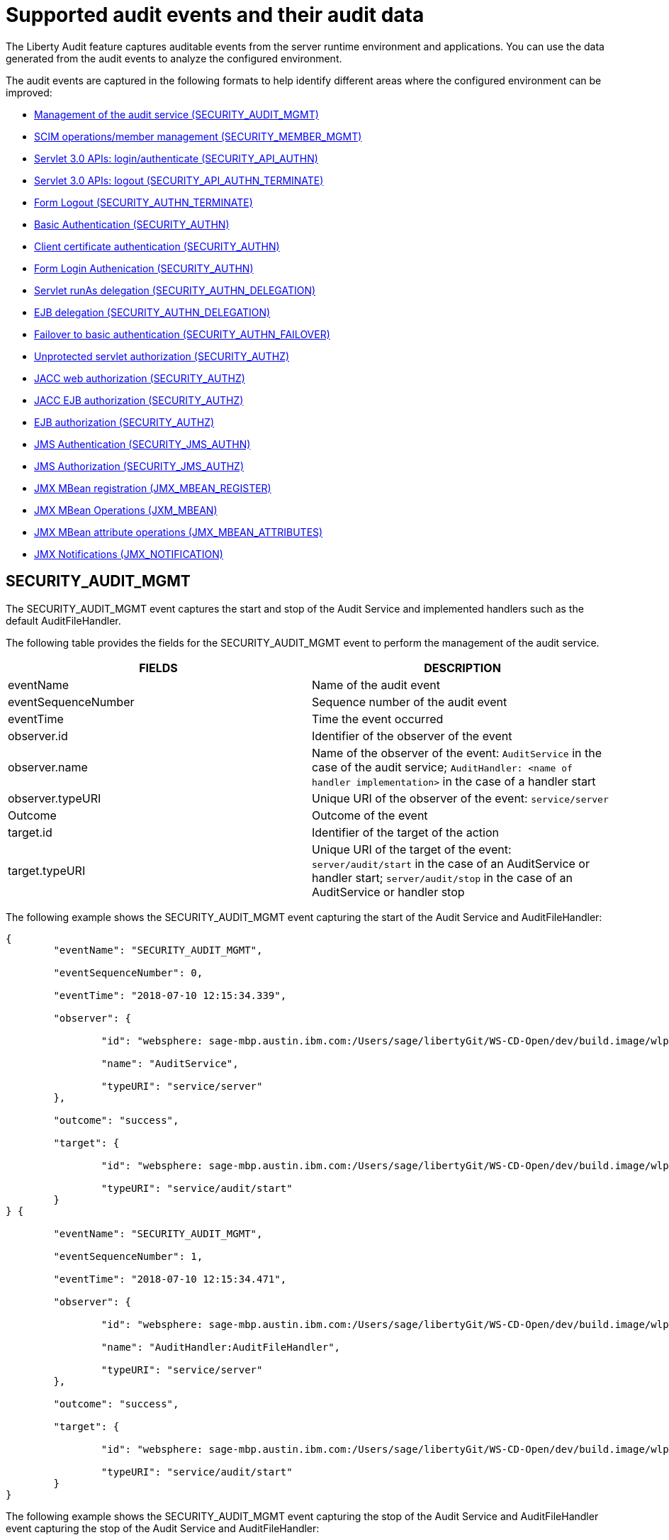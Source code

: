 // Copyright (c) 2018 IBM Corporation and others.
// Licensed under Creative Commons Attribution-NoDerivatives
// 4.0 International (CC BY-ND 4.0)
//   https://creativecommons.org/licenses/by-nd/4.0/
//
// Contributors:
//     IBM Corporation
//
:page-layout: general-reference
:page-type: general
:seo-title: Audit events and their audit data - OpenLiberty.io
:seo-description: The auditable events that can be captured from the Open Liberty server runtime environment and applications.
= Supported audit events and their audit data

The Liberty Audit feature captures auditable events from the server runtime environment and applications. You can use the data generated from the audit events to analyze the configured environment.

The audit events are captured in the following formats to help identify different areas where the configured environment can be improved:

* <<SECURITY_AUDIT_MGMT, Management of the audit service (SECURITY_AUDIT_MGMT)>>
* <<SECURITY_MEMBER_MGMT, SCIM operations/member management (SECURITY_MEMBER_MGMT)>>
* <<SECURITY_API_AUTHN, Servlet 3.0 APIs: login/authenticate (SECURITY_API_AUTHN)>>
* <<SECURITY_API_AUTHN_TERMINATE, Servlet 3.0 APIs: logout (SECURITY_API_AUTHN_TERMINATE)>>
* <<SECURITY_AUTHN_TERMINATE, Form Logout (SECURITY_AUTHN_TERMINATE)>>
* <<SECURITY_AUTHN, Basic Authentication (SECURITY_AUTHN)>>
* <<SECURITY_AUTHN, Client certificate authentication (SECURITY_AUTHN)>>
* <<SECURITY_AUTHN, Form Login Authenication (SECURITY_AUTHN)>>
* <<SECURITY_AUTHN_DELEGATION, Servlet runAs delegation (SECURITY_AUTHN_DELEGATION)>>
* <<SECURITY_AUTHN_DELEGATION, EJB delegation (SECURITY_AUTHN_DELEGATION)>>
* <<SECURITY_AUTHN_FAILOVER, Failover to basic authentication (SECURITY_AUTHN_FAILOVER)>>
* <<SECURITY_AUTHZ, Unprotected servlet authorization (SECURITY_AUTHZ)>>
* <<SECURITY_AUTHZ, JACC web authorization (SECURITY_AUTHZ)>>
* <<SECURITY_AUTHZ, JACC EJB authorization (SECURITY_AUTHZ)>>
* <<SECURITY_AUTHZ, EJB authorization (SECURITY_AUTHZ)>>
* <<SECURITY_JMS_AUTHN, JMS Authentication (SECURITY_JMS_AUTHN)>>
* <<SECURITY_JMS_AUTHZ, JMS Authorization (SECURITY_JMS_AUTHZ)>>
* <<JMX_MBEAN_REGISTER, JMX MBean registration (JMX_MBEAN_REGISTER)>>
* <<JMX_MBEAN, JMX MBean Operations (JXM_MBEAN)>>
* <<JMX_MBEAN_ATTRIBUTES, JMX MBean attribute operations (JMX_MBEAN_ATTRIBUTES)>>
* <<JMX_NOTIFICATION, JMX Notifications (JMX_NOTIFICATION)>>

== SECURITY_AUDIT_MGMT

The SECURITY_AUDIT_MGMT event captures the start and stop of the Audit Service and implemented handlers such as the default AuditFileHandler.


The following table provides the fields for the SECURITY_AUDIT_MGMT event to perform the management of the audit service.

[cols=",",options="header",]
|===
|FIELDS |DESCRIPTION
|eventName |Name of the audit event
|eventSequenceNumber |Sequence number of the audit event
|eventTime |Time the event occurred
|observer.id |Identifier of the observer of the event
|observer.name |Name of the observer of the event: `AuditService` in the case of the audit service; `AuditHandler: <name of handler implementation>` in the case of a handler start
|observer.typeURI |Unique URI of the observer of the event: `service/server`
|Outcome |Outcome of the event
|target.id |Identifier of the target of the action
|target.typeURI |Unique URI of the target of the event: `server/audit/start` in the case of an AuditService or handler start; `server/audit/stop` in the case of an AuditService or handler stop
|===


The following example shows the SECURITY_AUDIT_MGMT event capturing the start of the Audit Service and AuditFileHandler:

[source,json]
----
{
	"eventName": "SECURITY_AUDIT_MGMT",

	"eventSequenceNumber": 0,

	"eventTime": "2018-07-10 12:15:34.339",

	"observer": {

		"id": "websphere: sage-mbp.austin.ibm.com:/Users/sage/libertyGit/WS-CD-Open/dev/build.image/wlp/usr/:TestServer.audit",

		"name": "AuditService",

		"typeURI": "service/server"
	},

	"outcome": "success",

	"target": {

		"id": "websphere: sage-mbp.austin.ibm.com:/Users/sage/libertyGit/WS-CD-Open/dev/build.image/wlp/usr/:TestServer.audit",

		"typeURI": "service/audit/start"
	}
} {

	"eventName": "SECURITY_AUDIT_MGMT",

	"eventSequenceNumber": 1,

	"eventTime": "2018-07-10 12:15:34.471",

	"observer": {

		"id": "websphere: sage-mbp.austin.ibm.com:/Users/sage/libertyGit/WS-CD-Open/dev/build.image/wlp/usr/:TestServer.audit",

		"name": "AuditHandler:AuditFileHandler",

		"typeURI": "service/server"
	},

	"outcome": "success",

	"target": {

		"id": "websphere: sage-mbp.austin.ibm.com:/Users/sage/libertyGit/WS-CD-Open/dev/build.image/wlp/usr/:TestServer.audit",

		"typeURI": "service/audit/start"
	}
}
----

The following example shows the SECURITY_AUDIT_MGMT event capturing the stop of the Audit Service and AuditFileHandler event capturing the stop of the Audit Service and AuditFileHandler:

[source,json]
----
{
	"eventName": "SECURITY_AUDIT_MGMT",

	"eventSequenceNumber": 8,

	"eventTime": "2018-07-10 12:15:40.354",

	"observer": {

		"id": "websphere: sages-mbp.austin.ibm.com:/Users/sage/libertyGit/WS-CD-Open/dev/build.image/wlp/usr/:TestServer.audit",

		"name": "AuditHandler:AuditFileHandler",

		"typeURI": "service/server"
	},

	"outcome": "success",

	"target": {

		"id": "websphere: sages-mbp.austin.ibm.com:/Users/sage/libertyGit/WS-CD-Open/dev/build.image/wlp/usr/:TestServer.audit",

		"typeURI": "service/audit/stop"
	}
} {

	"eventName": "SECURITY_AUDIT_MGMT",

	"eventSequenceNumber": 9,

	"eventTime": "2018-07-10 12:15:40.360",

	"observer": {

		"id": "websphere: sages-mbp.austin.ibm.com:/Users/sage/libertyGit/WS-CD-Open/dev/build.image/wlp/usr/:TestServer.audit",

		"name": "AuditService",

		"typeURI": "service/server"
	},

	"outcome": "success",

	"target": {

		"id": "websphere: sages-mbp.austin.ibm.com:/Users/sage/libertyGit/WS-CD-Open/dev/build.image/wlp/usr/:TestServer.audit",

		"typeURI": "service/audit/stop"
	}
}
----








== SECURITY_MEMBER_MGMT

You can use the SECURITY_Member_MGMT event to perform SCIM operations or member management. The following table provides the fields for the SECURITY_Member_MGMT event and a description of each field.

[cols=",",options="header",]
|===
|FIELDS |DESCRIPTION
|eventName |Name of the audit event
|eventSequenceNumber |Sequence number of the audit event
|eventTime |Time the event occurred
|initiator.host.address |Host address of the initiator of the event
|initiator.host.agent |Name of monitoring agent associated with initiator
|observer.id |Identifier of the observer of the event
|observer.name |Name of the observer of the event: `SecurityService`
|observer.typeURI |Unique URI of the observer of the event: `service/server`
|outcome |Outcome of the event
|reason.reasonCode |A value indicating the underlying success or error code for the outcome. In general, a value of 200 means success.
|reason.reasonType |A value indicating the underlying mechanism, i.e., and HTTP or HTTPS associated with the request
|target.action |What action was being performed on the target
|target.appname |Name of the application to be accessed or run on the target
|target.credential.token |Token name of user performing action
|target.credential.type |Token type of user performing action
|target.entityType |Generic name of the member being acted upon: PersonAccount, Group
|target.host.address |Host and port of the target
|target.id |Identifier of the target of the action
|target.method |Method being invoked on the target, i.e.,GET, POST
|target.name |Name of the target. Note that the name will include “urbridge”, “scim” or “vmmservice”, depending on the flow of the request (for example, is it a call coming through scim).
|target.realm |Realm name associated with the target
|target.repositoryId |Repository identifier associated with the target
|target.session |Session identifier associated with the target
|target.uniqueName |Unique name of the member being acted upon
|target.typeURI |Unique URI of the target of the event: server/vmmservice/<action>
|===

The following example shows a SECURITY_MEMBER_MGMT user record creation action:

[source,json]
----
\
{

	"eventName": "SECURITY_MEMBER_MGMT",

	"eventSequenceNumber": 13,

	"eventTime": "2018-07-24 10:58:45.284 EDT",

	"initiator": \{

		"host": \{

			"address": "127.0.0.1",

			"agent": "Java/1.8.0"

		}

	},

	"observer": \{

		"id": "#websphere#: sapphire.austin.ibm.com:C:/liberty/libertyGit/WS-CD-Open/#dev#/build.image/#wlp#/#usr#/:scim.custom.repository.audit",

		"name": "SecurityService",

		"typeURI": "service/server"

	},

	"outcome": "success",

	"reason": \{

		"reasonCode": "200",

		"reasonType": "HTTPS"

	},

	"target": \{

		"action": "create",

		"#appname#": "RESTProxyServlet",

		"credential": \{

			"token": "adminUser",

			"type": "BASIC"

		},

		"entityType": "PersonAccount",

		"host": \{

			"address": "127.0.0.1:63571"

		},

		"id": "#websphere#: sapphire.austin.ibm.com:C:/liberty/libertyGit/WS-CD-Open/#dev#/build.image/#wlp#/#usr#/:scim.custom.repository.audit",

		"method": "POST",

		"name": "/#ibm#/#api#/#scim#/Users",

		"realm": "sampleCustomRepositoryRealm",

		"repositoryId": "sampleCustomRepository",

		"session": "myQz9fZu2ZUW0nEUWvEaiQC",

		"typeURI": "service/#vmmservice#/create",

		"uniqueName": "#cn#=#usertemp#,o=#ibm#,c=us"

	}

}
----

The following example shows a SECURITY_MEMBER_MGMT user lookup action:

[source,json]
----
\
{

	"eventName": "SECURITY_MEMBER_MGMT",

	"eventSequenceNumber": 14,

	"eventTime": "2018-07-24 10:58:45.343 EDT",

	"initiator": \{

		"host": \{

			"address": "127.0.0.1",

			"agent": "Java/1.8.0"

		}

	},

	"observer": \{

		"id": "#websphere#: sapphire.austin.ibm.com:C:/liberty/libertyGit/WS-CD-Open/#dev#/build.image/#wlp#/#usr#/:scim.custom.repository.audit",

		"name": "SecurityService",

		"typeURI": "service/server"

	},

	"outcome": "success",

	"reason": \{

		"reasonCode": "200",

		"reasonType": "HTTPS"

	},

	"target": \{

		"action": "get",

		"#appname#": "RESTProxyServlet",

		"credential": \{

			"token": "adminUser",

			"type": "BASIC"

		},

		"entityType": "PersonAccount",

		"host": \{

			"address": "127.0.0.1:63571"

		},

		"id": "#websphere#: sapphire.austin.ibm.com:C:/liberty/libertyGit/WS-CD-Open/#dev#/build.image/#wlp#/#usr#/:scim.custom.repository.audit",

		"method": "POST",

		"name": "/#ibm#/#api#/#scim#/Users",

		"realm": "sampleCustomRepositoryRealm",

		"repositoryId": "sampleCustomRepository",

		"session": "myQz9fZu2ZUW0nEUWvEaiQC",

		"typeURI": "service/#vmmservice#/get",

		"uniqueName": "#cn#=#usertemp#,o=#ibm#,c=us"

	}

}
----


== SECURITY_API_AUTHN

You can use the SECURITY_API_AUTHN event to perform login and authentication for servlet 3.0 APIs. The following table provides the fields for the SECURITY_API_AUTHN event and a description of each field.

[cols=",",options="header",]
|===
|FIELDS |DESCRIPTION
|eventName |Name of the audit event
|eventSequenceNumber |Sequence number of the audit event
|eventTime |Time the event occurred
|initiator.host.address |Host address of the initiator of the event
|initiator.host.agent |Name of monitoring agent associated with initiator
|observer.id |Identifier of the observer of the event
|observer.name |Name of the observer of the event: `SecurityService`
|observer.typeURI |Unique URI of the observer of the event: `service/server`
|outcome |Outcome of the event
|reason.reasonCode |A value indicating the underlying success or error code for the outcome. In general, a value of 200 means success
|reason.reasonType |A value indicating the underlying mechanism, i.e., HTTP or HTTPS, associated with the request
|target.appname |Name of the application to be accessed or run on the target
|target.credential.token |Token name of user performing action
|target.credential.type |Token type of user performing action. BASIC, FORM or CLIENTCERT
|target.host.address |Host and port of the target
|target.id |Identifier of the target of the action
|target.method |Method being invoked on the target, i.e.,GET, POST
|target.name |Context root
|target.params |Names and values of any parameters sent to the target with the action
|target.realm |Realm name associated with the target
|target.session |HTTP session ID
|target.typeURI |Unique URI of the target of the event: `service/application/web`
|===

The following example shows a SECURITY_API_AUTHN event that results in a redirect:

[source,json]
----
\
{

	"eventName": “SECURITY_API_AUTHN ",

	"eventSequenceNumber": 2,

	"eventTime": "2018-07-24 13:03:24.142 EDT",

	"initiator": \{

		"host": \{

			"address": "127.0.0.1",

			"agent": "Apache-HttpClient/4.1.2 (java 1.5)"

		}

	},

	"observer": \{

		"id": "#websphere#: sapphire.austin.ibm.com:C:/liberty/libertyGit/WS-CD-Open/#dev#/build.image/#wlp#/#usr#/:com.ibm.ws.webcontainer.security.fat.loginmethod.audit",

		"name": "SecurityService",

		"typeURI": "service/server"

	},

	"outcome": "failure",

	"reason": \{

		"reasonCode": "401",

		"reasonType": "HTTP"

	},

	"target": \{

		"#appname#": "ProgrammaticAPIServlet",

		"credential": \{

			"token": "user2",

			"type": "BASIC"

		},

		"host": \{

			"address": "127.0.0.1:8010"

		},

		"id": "#websphere#: sapphire.austin.ibm.com:C:/liberty/libertyGit/WS-CD-Open/#dev#/build.image/#wlp#/#usr#/:com.ibm.ws.webcontainer.security.fat.loginmethod.audit",

		"method": "GET",

		"name": "/#basicauth#/ProgrammaticAPIServlet",

		"#params#": "testMethod=login,logout,login&user=user2&password=*******",

		"realm": "BasicRealm",

		"session": "MDqMWXO--7cmdu4Oqkt8J3i",

		"typeURI": "service/application/web"

	}

}
----

== SECURITY_API_AUTHN_TERMINATE

You can use the SECURITY_API_AUTHN_TERMINATE event to log out for servlet 3.0 APIs. The following table provides the fields for the SECURITY_API_AUTHN_TERMINATE event and a description of each field.

[cols=",",options="header",]
|===
|FIELDS |DESCRIPTION
|eventName |Name of the audit event
|eventSequenceNumber |Sequence number of the audit event
|eventTime |Time the event occurred
|initiator.host.address |Host address of the initiator of the event
|initiator.host.agent |Name of monitoring agent associated with initiator
|observer.id |Identifier of the observer of the event
|observer.name |Name of the observer of the event: `SecurityService`
|observer.typeURI |Unique URI of the observer of the event: `service/server`
|outcome |Outcome of the event
|reason.reasonCode |A value indicating the underlying success or error code for the outcome. In general, a value of 200 means success
|reason.reasonType |A value indicating the underlying mechanism, i.e., HTTP or HTTPS, associated with the request
|target.appname |Name of the application to be accessed or run on the target
|target.credential.token |Token name of user performing action
|target.credential.type |Token type of user performing action. BASIC, FORM or CLIENTCERT
|target.host.address |Host and port of the target
|target.id |Identifier of the target of the action
|target.method |Method being invoked on the target, i.e.,GET, POST
|target.name |Context root
|target.params |Names and values of any parameters sent to the target with the action
|target.realm |Realm name associated with the target
|target.session |HTTP Session ID
|target.typeURI |Unique URI of the target of the event: `service/application/web`
|===

The following example shows a successful SECURITY_API_AUTHN_TERMINATE event:

[source,json]
----
\
{

	"eventName": “SECURITY_API_AUTHN_TERMINATE ",

	"eventSequenceNumber": 3,

	"eventTime": "2018-07-24 13:03:24.193 EDT",

	"initiator": \{

		"host": \{

			"address": "127.0.0.1",

			"agent": "Apache-HttpClient/4.1.2 (java 1.5)"

		}

	},

	"observer": \{

		"id": "#websphere#: sapphire.austin.ibm.com:C:/liberty/libertyGit/WS-CD-Open/#dev#/build.image/#wlp#/#usr#/:com.ibm.ws.webcontainer.security.fat.loginmethod.audit",

		"name": "SecurityService",

		"typeURI": "service/server"

	},

	"outcome": "success",

	"reason": \{

		"reasonCode": "200",

		"reasonType": "HTTP"

	},

	"target": \{

		"#appname#": "ProgrammaticAPIServlet",

		"credential": \{

			"token": "user1",

			"type": "BASIC"

		},

		"host": \{

			"address": "127.0.0.1:8010"

		},

		"id": "#websphere#: sapphire.austin.ibm.com:C:/liberty/libertyGit/WS-CD-Open/#dev#/build.image/#wlp#/#usr#/:com.ibm.ws.webcontainer.security.fat.loginmethod.audit",

		"method": "GET",

		"name": "/#basicauth#/ProgrammaticAPIServlet",

		"#params#": "testMethod=login,logout,login&user=user2&password=*******",

		"realm": "BasicRealm",

		"session": "MDqMWXO--7cmdu4Oqkt8J3i",

		"typeURI": "service/application/web"

	}

}
----

== SECURITY_AUTHN

You can use the SECURITY_AUTHN event to perform basic authentication, form login authentication, client certificate authentication, and JASPI authentication. The following table provides the fields for the SECURITY_AUTHN event and a description of each field.

[cols=",",options="header",]
|===
|FIELDS |DESCRIPTION
|eventName |Name of the audit event
|eventSequenceNumber |Sequence number of the audit event
|eventTime |Time the event occurred
|initiator.host.address |Host address of the initiator of the event
|initiator.host.agent |Name of monitoring agent associated with initiator
|observer.id |Identifier of the observer of the event
|observer.name |Name of the observer of the event: `SecurityService`
|observer.typeURI |Unique URI of the observer of the event: `service/server`
|outcome |Outcome of the event
|reason.reasonCode |A value indicating the underlying success or error code for the outcome. In general, a value of 200 means success
|reason.reasonType |A value indicating the underlying mechanism, i.e., HTTP or HTTPS, associated with the request
|target.appname |Name of the application to be accessed or run on the target
|target.credential.token |Token name of user performing action
|target.credential.type |Token type of user performing action. BASIC, FORM or CLIENTCERT
|target.host.address |Host and port of the target
|target.id |Identifier of the target of the action
|target.method |Method being invoked on the target, i.e.,GET, POST
|target.name |Context root
|target.params |Names and values of any parameters sent to the target with the action
|target.realm |Realm name associated with the target
|target.session |HTTP session ID
|target.typeURI |Unique URI of the target of the event: `service/application/web`
|===

The following example shows a successful SECURITY_AUTHN event:

[source,json]
----
\
{

	"eventName": "SECURITY_AUTHN",

	"eventSequenceNumber": 6,

	"eventTime": "2018-07-24 13:03:28.652 EDT",

	"initiator": \{

		"host": \{

			"address": "127.0.0.1",

			"agent": "Apache-HttpClient/4.1.2 (java 1.5)"

		}

	},

	"observer": \{

		"id": "#websphere#: sapphire.austin.ibm.com:C:/liberty/libertyGit/WS-CD-Open/#dev#/build.image/#wlp#/#usr#/:com.ibm.ws.webcontainer.security.fat.loginmethod.audit",

		"name": "SecurityService",

		"typeURI": "service/server"

	},

	"outcome": "success",

	"reason": \{

		"reasonCode": "200",

		"reasonType": "HTTP"

	},

	"target": \{

		"#appname#": "ProgrammaticAPIServlet",

		"credential": \{

			"token": "user1",

			"type": "BASIC"

		},

		"host": \{

			"address": "127.0.0.1:8010"

		},

		"id": "#websphere#: sapphire.austin.ibm.com:C:/liberty/libertyGit/WS-CD-Open/#dev#/build.image/#wlp#/#usr#/:com.ibm.ws.webcontainer.security.fat.loginmethod.audit",

		"method": "GET",

		"name": "/#basicauth#/ProgrammaticAPIServlet",

		"#params#": "testMethod=login,logout,login&user=invalidUser&password=*********",

		"realm": "BasicRealm",

		"session": "vvmysQmVNHt4OfCRNIflZBt",

		"typeURI": "service/application/web"

	}

}
----


== SECURITY_AUTHN_DELEGATION

You can use the SECURITY_AUTHN_DELEGATION event to perform Servlet runAs delegation and EJB delegation. The following table provides the fields for the SECURITY_AUTHN_DELEGATION event and a description of each field.

[cols=",",options="header",]
|===
|FIELDS |DESCRIPTION
|eventName |Name of the audit event
|eventSequenceNumber |Sequence number of the audit event
|eventTime |Time the event occurred
|initiator.host.address |Host address of the initiator of the event
|initiator.host.agent |Name of monitoring agent associated with initiator
|observer.id |Identifier of the observer of the event
|observer.name |Name of the observer of the event: `SecurityService`
|observer.typeURI |Unique URI of the observer of the event: `service/server`
|outcome |Outcome of the event
|reason.reasonCode |A value indicating the underlying success or error code for the outcome. In general, a value of 200 means success
|reason.reasonType |A value indicating the underlying mechanism, i.e., HTTP or HTTPS, associated with the request
|target.appname |Name of the application to be accessed or run on the target
|target.credential.token |Token name of user performing action
|target.credential.type |Token type of user performing action. BASIC, FORM or CLIENTCERT
|target.delegation.users |List of users in the delegation flow, starting with the initial user invoking the action
|target.host.address |Host and port of the target
|target.id |Identifier of the target of the action
|target.method |Method being invoked on the target, i.e.,GET, POST
|target.name |Context root
|target.params |Names and values of any parameters sent to the target with the action
|target.realm |Realm name associated with the target
|target.runas.role |RunAs role name used in the delegation
|target.session |HTTP session ID
|target.typeURI |Unique URI of the target of the event: `service/application/web`
|===

}

The following example shows a successful SECURITY_AUTHN_DELEGATION event:

[source,json]
----
\
{

	"eventName": “SECURITY_AUTHN_DELEGATION ",

	"eventSequenceNumber": 12,

	"eventTime": "2018-07-16 10:38:02.281",

	"initiator": \{

		"host": \{

			"address": "127.0.0.1",

			"agent": "Apache-HttpClient/4.1.2 (java 1.5)"

		}

	},

	"observer": \{

		"id": "#websphere#: sapphire.austin.ibm.com:C:/liberty/libertyGit/WS-CD-Open/#dev#/build.image/#wlp#/#usr#/:com.ibm.ws.ejbcontainer.security.fat.audit",

		"name": "SecurityService",

		"typeURI": "service/server"

	},

	"outcome": "success",

	"reason": \{

		"reasonCode": "200",

		"reasonType": "EJB"

	},

	"target": \{

		"#appname#": "SecurityEJBA01Bean",

		"credential": \{

			"token": "user2",

			"type": "BASIC"

		},

		"delegation": \{

			"users": "user:BasicRealm/user2; user:BasicRealm/user99"

		},

		"host": \{

			"address": "127.0.0.1:8010"

		},

		"id": "#websphere#: sapphire.austin.ibm.com:C:/liberty/libertyGit/WS-CD-Open/#dev#/build.image/#wlp#/#usr#/:com.ibm.ws.ejbcontainer.security.fat.audit",

		"method": "GET",

		"name": "/#securityejb#/SimpleServlet",

		"#params#": "testInstance=ejb01&testMethod=runAsSpecified",

		"realm": "BasicRealm",

		"#runas#": \{

			"role": "Employee"

		},

		"session": "b3g01JoFvsy7uKDNBqH7An-",

		"typeURI": "service/application/web"

	}

}
----

== SECURITY_AUTHN_FAILOVER

You can use the SECURITY_AUTHN_FAILOVER event to perform failover to basic authentication. The following table provides the fields for the SECURITY_AUTHN_FAILOVER event and a description of each field.

[cols=",",options="header",]
|===
|FIELDS |DESCRIPTION
|eventName |Name of the audit event
|eventSequenceNumber |Sequence number of the audit event
|eventTime |Time the event occurred
|initiator.host.address |Host address of the initiator of the event
|initiator.host.agent |Name of monitoring agent associated with initiator
|observer.id |Identifier of the observer of the event
|observer.name |Name of the observer of the event: `SecurityService`
|observer.typeURI |Unique URI of the observer of the event: `service/server`
|outcome |Outcome of the event
|reason.reasonCode |A value indicating the underlying success or error code for the outcome. In general, a value of 200 means success
|reason.reasonType |A value indicating the underlying mechanism, i.e., HTTP or HTTPS associated with the request
|target.appname |Name of the application to be accessed or run on the target
|target.authtype.failover |Name of failover authentication mechanism
|target.authtype.original |Name of original authentication mechanism
|target.credential.token |Token name of user performing action
|target.credential.type |Token type of user performing action. BASIC, FORM, or CLIENTCERT
|target.host.address |Host and port of the target
|target.id |Identifier of the target of the action
|target.method |Method being invoked on the target, i.e.,GET, POST
|target.name |Context root
|target.params |Names and values of any parameters sent to the target with the action
|target.realm |Realm name associated with the target
|target.session |HTTP session ID
|target.typeURI |Unique URI of the target of the event: `service/application/web`
|===

The following example shows a SECURITY_AUTHN_FAILOVER event:

[source,json]
----
\
{

	"eventName": "SECURITY_AUTHN_FAILOVER”,

	"eventSequenceNumber": 4,

	"eventTime": "2018-07-24 13:05:03.777 EDT",

	"initiator": \{

		"host": \{

			"address": "127.0.0.1",

			"agent": "Apache-HttpClient/4.1.2 (java 1.5)"

		}

	},

	"observer": \{

		"id": "#websphere#: sapphire.austin.ibm.com:C:/liberty/libertyGit/WS-CD-Open/#dev#/build.image/#wlp#/#usr#/:com.ibm.ws.webcontainer.security.fat.clientcertfailover.audit",

		"name": "SecurityService",

		"typeURI": "service/server"

	},

	"outcome": "success",

	"reason": \{

		"reasonCode": "200",

		"reasonType": "HTTPS"

	},

	"target": \{

		"#appname#": "ClientCertServlet",

		"#authtype#": \{

			"#failover#": "BASIC",

			"original": "CLIENT_CERT"

		},

		"credential": \{

			"token": "LDAPUser1",

			"type": "BASIC"

		},

		"host": \{

			"address": "127.0.0.1:8020"

		},

		"id": "#websphere#: sapphire.austin.ibm.com:C:/liberty/libertyGit/WS-CD-Open/#dev#/build.image/#wlp#/#usr#/:com.ibm.ws.webcontainer.security.fat.clientcertfailover.audit",

		"method": "GET",

		"name": "/#clientcert#/SimpleServlet",

		"realm": "SampleLdapIDSRealm",

		"session": "-7moVRZaL1mU2SVf0RHP28x",

		"typeURI": "service/application/web"

	}

}
----


== SECURITY_AUTHN_TERMINATE

You can use the SECURTIY_AUTHN_TERMINATE event to perform a form logout. The following table provides the fields for the SECURITY_AUTHN_TERMINATE event and a description of each field.

[cols=",",options="header",]
|===
|FIELDS |DESCRIPTION
|eventName |Name of the audit event
|eventSequenceNumber |Sequence number of the audit event
|eventTime |Time the event occurred
|initiator.host.address |Host address of the initiator of the event
|initiator.host.agent |Name of monitoring agent associated with initiator
|observer.id |Identifier of the observer of the event
|observer.name |Name of the observer of the event: `SecurityService`
|observer.typeURI |Unique URI of the observer of the event: `service/server`
|outcome |Outcome of the event
|reason.reasonCode |A value indicating the underlying success or error code for the outcome. In general, a value of 200 means success
|reason.reasonType |A value indicating the underlying mechanism, i.e., HTTP or HTTPS, associated with the request
|target.appname |Name of the application to be accessed or run on the target
|target.authtype.failover |Name of failover authentication mechanism
|target.authtype.original |Name of original authentication mechanism
|target.credential.token |Token name of user performing action
|target.credential.type |Token type of user performing action. BASIC, FORM or CLIENTCERT
|target.host.address |Host and port of the target
|target.id |Identifier of the target of the action
|target.method |Method being invoked on the target, i.e.,GET, POST
|target.name |Context root
|target.params |Names and values of any parameters sent to the target with the action
|target.realm |Realm name associated with the target
|target.session |HTTP session ID
|target.typeURI |Unique URI of the target of the event: `service/application/web`
|===

Example of SECURITY_AUTHN_TERMINATE

[source,json]
----
\
{

	"eventName": “SECURITY_AUTHN_TERMINATE ",

	"eventSequenceNumber": 4,

	"eventTime": "2018-07-24 13:02:50.813 EDT",

	"initiator": \{

		"host": \{

			"address": "127.0.0.1",

			"agent": "Apache-HttpClient/4.1.2 (java 1.5)"

		}

	},

	"observer": \{

		"id": "#websphere#: sapphire.austin.ibm.com:C:/liberty/libertyGit/WS-CD-Open/#dev#/build.image/#wlp#/#usr#/:com.ibm.ws.webcontainer.security.fat.formlogout.audit",

		"name": "SecurityService",

		"typeURI": "service/server"

	},

	"outcome": "success",

	"reason": \{

		"reasonCode": "200",

		"reasonType": "HTTP"

	},

	"target": \{

		"credential": \{

			"token": "user1",

			"type": "FORM"

		},

		"host": \{

			"address": "127.0.0.1:8010"

		},

		"id": "#websphere#: sapphire.austin.ibm.com:C:/liberty/libertyGit/WS-CD-Open/#dev#/build.image/#wlp#/#usr#/:com.ibm.ws.webcontainer.security.fat.formlogout.audit",

		"method": "POST",

		"name": "/#formlogin#/ibm_security_logout",

		"realm": "BasicRealm",

		"session": "oNbsJSCYJrg2SPqzlL-5YxG",

		"typeURI": "service/application/web"

	}

}
----

== SECURITY_AUTHZ

You can use the  SECURITY_AUTHZ event to perform Jacc web authorization, unprotected servlet authorization, Jacc EJB authorization, and EJB authorization. The following table provides the fields for the SECURITY_AUTHZ event and a description of each field.

[cols=",",options="header",]
|===
|FIELDS |DESCRIPTION
|eventName |Name of the audit event
|eventSequenceNumber |Sequence number of the audit event
|eventTime |Time the event occurred
|initiator.host.address |Host address of the initiator of the event
|initiator.host.agent |Name of monitoring agent associated with initiator
|observer.id |Identifier of the observer of the event
|observer.name |Name of the observer of the event: `SecurityService`
|observer.typeURI |Unique URI of the observer of the event: `service/server`
|outcome |Outcome of the event
|reason.reasonCode |A value indicating the underlying success or error code for the outcome. In general, a value of 200 means success
|reason.reasonType |A value indicating the underlying mechanism, i.e., HTTP and HTTPS, associated with the request
|target.appname |Name of the application to be accessed or run on the target
|target.credential.token |Token name of user performing action
|target.credential.type |Token type of user performing action. BASIC, FORM or CLIENTCERT
|target.ejb.beanname |EJB bean name (for EJB authorization)
|target.ejb.method.interface |EJB method interface (for EJB authorization)
|target.ejb.method.signature |EJB method signature (for EJB authorization)
|target.ejb.module.name |EJB module name (for EJB authorization)
|target.host.address |Host and port of the target
|target.id |Identifier of the target of the action
|target.method |Method being invoked on the target, i.e.,GET, POST
|target.name |Context root
|target.params |Names and values of any parameters sent to the target with the action
|target.realm |Realm name associated with the target
|target.role.names |Roles identified as being needed (if not permit all for EJBs)
|target.session |HTTP session ID
|target.typeURI |Unique URI of the target of the event: `service/application/web`
|===

The following example shows a successful WEB authorization event:

[source,json]
----
\
{

	"eventName": “SECURITY_AUTHZ ",

	"eventSequenceNumber": 4,

	"eventTime": "2018-07-16 10:37:56.259",

	"initiator": \{

		"host": \{

			"address": "127.0.0.1",

			"agent": "Apache-HttpClient/4.1.2 (java 1.5)"

		}

	},

	"observer": \{

		"id": "#websphere#: sapphire.austin.ibm.com:C:/liberty/libertyGit/WS-CD-Open/#dev#/build.image/#wlp#/#usr#/:com.ibm.ws.ejbcontainer.security.fat.audit",

		"name": "SecurityService",

		"typeURI": "service/server"

	},

	"outcome": "success",

	"reason": \{

		"reasonCode": "200",

		"reasonType": "HTTP"

	},

	"target": \{

		"#appname#": "SecurityEJBServlet",

		"credential": \{

			"token": "user2",

			"type": "BASIC"

		},

		"host": \{

			"address": "127.0.0.1:8010"

		},

		"id": "#websphere#: sapphire.austin.ibm.com:C:/liberty/libertyGit/WS-CD-Open/#dev#/build.image/#wlp#/#usr#/:com.ibm.ws.ejbcontainer.security.fat.audit",

		"method": "GET",

		"name": "/#securityejb#/SimpleServlet",

		"#params#": "testInstance=ejb01&testMethod=runAsSpecified",

		"realm": "BasicRealm",

		"role": \{

			"names": "[AllAuthenticated]"

		},

		"session": "NNLU_QCIGIOPHhKLWY1BxVJ",

		"typeURI": "service/application/web"

	}

}
----

The following example shows a successful EJB authorization:
[source,json]
----
\
{

	"eventName": “SECURITY_AUTHZ”,

	"eventSequenceNumber": 5,

	"eventTime": "2018-07-16 10:37:56.719",

	"initiator": \{

		"host": \{

			"address": "127.0.0.1",

			"agent": "Apache-HttpClient/4.1.2 (java 1.5)"

		}

	},

	"observer": \{

		"id": "#websphere#: sapphire.austin.ibm.com:C:/liberty/libertyGit/WS-CD-Open/#dev#/build.image/#wlp#/#usr#/:com.ibm.ws.ejbcontainer.security.fat.audit",

		"name": "SecurityService",

		"typeURI": "service/server"

	},

	"outcome": "success",

	"reason": \{

		"reasonCode": "200",

		"reasonType": "EJB Permit All"

	},

	"target": \{

		"#appname#": "#securityejb#",

		"credential": \{

			"token": "user2",

			"type": "BASIC"

		},

		"#ejb#": \{

			"#beanname#": "SecurityEJBA01Bean",

			"method": \{

				"interface": "Local",

				"signature": "runAsSpecified:"

			},

			"module": \{

				"name": "SecurityEJB.jar"

			}

		},

		"host": \{

			"address": "127.0.0.1:8010"

		},

		"id": "#websphere#: sapphire.austin.ibm.com:C:/liberty/libertyGit/WS-CD-Open/#dev#/build.image/#wlp#/#usr#/:com.ibm.ws.ejbcontainer.security.fat.audit",

		"method": "runAsSpecified",

		"name": "/#securityejb#/SimpleServlet",

		"#params#": "testInstance=ejb01&testMethod=runAsSpecified",

		"realm": "BasicRealm",

		"session": "NNLU_QCIGIOPHhKLWY1BxVJ",

		"typeURI": "service/application/web"

	}
----

== SECURITY_JMS_AUTHN

You can use the SECURITY_JMS_AUTHENTICATION event to perform JMS authentication. The following table provides the fields for the SECURITY_JMS_AUTHENTICATION event and a description of each field.

[cols=",",options="header",]
|===
|FIELDS |DESCRIPTION
|eventName |Name of the audit event
|eventSequenceNumber |Sequence number of the audit event
|eventTime |Time the event occurred
|initiator.host.address |Host address of the initiator of the event
|initiator.host.agent |Name of monitoring agent associated with initiator
|observer.id |Identifier of the observer of the event
|observer.name |Name of the observer of the event: `JMSMessagingImplementation`
|observer.typeURI |Unique URI of the observer of the event: `service/server`
|outcome |Outcome of the event
|reason.reasonCode |A value indicating the underlying success or error code for the outcome. In general, a value of 200 means success
|reason.reasonType |A value indicating the underlying mechanism, i.e., and HTTP(S), JMS, EJB, etc. associated with the request
|target.credential.token |Token name of user performing action
|target.credential.type |Token type of user performing action
|target.host.address |Host and port of the target
|target.id |Identifier of the target of the action
|target.messaging.busname |Name of messaging bus
|target.messaging.callType |Identifies if call is remote or local
|target.messaging.engine |Name of messaging engine
|target.messaing.loginType |Name of the login algorithm used, i.e., Userid+Password
|target.messaging.remote.chainName |If the operation is remote, the name of the remote chain name
|target.realm |Realm name associated with the target
|target.typeURI |Unique URI of the target of the event: `service/jms/messaging`
|===

The following example shows a successful SECURITY_JMS_AUTHN event:

[source,json]
----
\
{

	"eventName": “SECURITY_JMS_AUTHN ",

	"eventSequenceNumber": 10,

	"eventTime": "2018-07-19 14:33:51.135 EDT",

	"observer": \{

		"id": "#websphere#: sapphire.austin.ibm.com:C:/liberty/libertyGit/WS-CD-Open/#dev#/build.image/#wlp#/#usr#/:TestServer.audit",

		"name": "JMSMessagingImplementation",

		"typeURI": "service/server"

	},

	"outcome": "success",

	"reason": \{

		"reasonCode": "200",

		"reasonType": "JMS"

	},

	"target": \{

		"credential": \{

			"token": "validUser",

			"type": "BASIC"

		},

		"host": \{

			"address": "127.0.0.1:53166"

		},

		"id": "#websphere#: sapphire.austin.ibm.com:C:/liberty/libertyGit/WS-CD-Open/#dev#/build.image/#wlp#/#usr#/:TestServer.audit",

		"messaging": \{

			"#busname#": "defaultBus",

			"callType": "remote",

			"engine": "defaultME",

			"loginType": "#Userid#+Password",

			"remote": \{

				"chainName": "InboundBasicMessaging"

			}

		},

		"realm": "customRealm",

		"typeURI": "service/#jms#/messagingEngine"

	}

}
----

== SECURITY_JMS_AUTHZ

You can use the SECURITY_JMS_AUTHZ event to peform JMS authorization. The following table provides the fields for the SECURITY_JMS_AUTHZ event and a description of each field.

[cols=",",options="header",]
|===
|FIELDS |DESCRIPTION
|eventName |Name of the audit event
|eventSequenceNumber |Sequence number of the audit event
|eventTime |Time the event occurred
|initiator.host.address |Host address of the initiator of the event
|initiator.host.agent |Name of monitoring agent associated with initiator
|observer.id |Identifier of the observer of the event
|observer.name |Name of the observer of the event: `JMSMessagingImplementation`
|observer.typeURI |Unique URI of the observer of the event: `service/server`
|outcome |Outcome of the event
|reason.reasonCode |A value indicating the underlying success or error code for the outcome. In general, a value of 200 means success
|reason.reasonType |A value indicating the underlying mechanism, i.e., and HTTP(S), JMS, EJB, etc. associated with the request
|target.credential.token |Token name of user performing action
|target.credential.type |Token type of user performing action
|target.host.address |Host and port of the target
|target.id |Identifier of the target of the action
|target.messaging.busname |Name of messaging bus
|target.messaging.callType |Identifies if call is remote or local
|target.messaging.destination |Name of messaging destination
|target.messaging.engine |Name of messaging engine
|target.messaging.jmsActions |List of actions the credential is allowed
|target.messaging.jmsResource |Name of the JMS resource, i.e., QUEUE, TOPIC, TEMPORARY DESTINATION
|target.messaging.operationType |Name of the operation that is being requested
|target.messaging.remote.chainName |If the operation is remote, the name of the remote chain name
|target.realm |Realm name associated with the target
|target.typeURI |Unique URI of the target of the event: `service/jms/messaging`
|===

The following example shows a successful SECURITY_JMS_AUTHZ event:

[source,json]
----
\
{

	"eventName": “SECURITY_JMS_AUTHZ ",

	"eventSequenceNumber": 11,

	"eventTime": "2018-07-19 14:33:51.247 EDT",

	"observer": \{

		"id": "#websphere#: sapphire.austin.ibm.com:C:/liberty/libertyGit/WS-CD-Open/#dev#/build.image/#wlp#/#usr#/:TestServer.audit",

		"name": "JMSMessagingImplementation",

		"typeURI": "service/server"

	},

	"outcome": "success",

	"reason": \{

		"reasonCode": "200",

		"reasonType": "JMS"

	},

	"target": \{

		"credential": \{

			"token": "validUser",

			"type": "BASIC"

		},

		"host": \{

			"address": "127.0.0.1:53166"

		},

		"id": "#websphere#: sapphire.austin.ibm.com:C:/liberty/libertyGit/WS-CD-Open/#dev#/build.image/#wlp#/#usr#/:TestServer.audit",

		"messaging": \{

			"#busname#": "defaultBus",

			"callType": "remote",

			"destination": "BANK",

			"engine": "defaultME",

			"jmsActions": "[BROWSE, SEND, RECEIVE]",

			"jmsResource": "queue",

			"operationType": "SEND",

			"remote": \{

				"chainName": "InboundBasicMessaging"

			}

		},

		"realm": "customRealm",

		"typeURI": "service/#jms#/messagingResource"

	}

}
----

== JMX_MBEAN_REGISTER

You can use the JMX_MBEAN_REGISTER event to perform JMX MBean registration. The following table provides the fields for the JMX_MBEAN_REGISTER event and a description of each field.

[cols=",",options="header",]
|===
|FIELDS |DESCRIPTION
|eventName |Name of the audit event
|eventSequenceNumber |Sequence number of the audit event
|eventTime |Time the event occurred
|initiator.host.address |Host address of the initiator of the event
|initiator.host.agent |Name of monitoring agent associated with initiator
|observer.id |Identifier of the observer of the event
|observer.name |Name of the observer of the event: `JMXService`
|observer.typeURI |Unique URI of the observer of the event: `service/server`
|outcome |Outcome of the event
|reason.reasonCode |A value indicating the underlying success or error code for the outcome. In general, a value of 200 means success
|reason.reasonType |A value indicating the underlying mechanism, i.e., and HTTP(S), JMS, EJB, etc. associated with the request, or the state behind the outcome
|target.id |Identifier of the target of the action
|target.jmx.mbean.action |MBean action being performed: register, unregister
|target.jmx.mbean.name |Name of the MBean being acted upon
|target.realm |Realm name associated with the target
|target.typeURI |Unique URI of the target of the event: `server/mbean`
|===

The following example shows a successful JMX_MBEAN_REGISTRATION event:

[source,json]
----
\
{

	"eventName": “JMX_MBEAN_REGISTER ",

	"eventSequenceNumber": 12,

	"eventTime": "2018-07-25 14:42:40.772 EDT",

	"observer": \{

		"id": "#websphere#: sapphire.austin.ibm.com:C:/liberty/libertyGit/WS-CD-Open/#dev#/build.image/#wlp#/#usr#/:jmxConnectorAuditServer",

		"name": "JMXService",

		"typeURI": "service/server"

	},

	"outcome": "success",

	"reason": \{

		"reasonCode": "200",

		"reasonType": "Successful MBean registration"

	},

	"target": \{

		"id": "#websphere#: sapphire.austin.ibm.com:C:/liberty/libertyGit/WS-CD-Open/#dev#/build.image/#wlp#/#usr#/:jmxConnectorAuditServer",

		"#jmx#": \{

			"#mbean#": \{

				"action": "registerMBean",

				"name": "web:name=ClassLoaderMBean"

			}

		},

		"realm": "QuickStartSecurityRealm",

		"typeURI": "server/#mbean#"

	}

}
----

== JMX_MBEAN

You can use the JMX_MBEAN event to perform JMX_MBEAN operations. The following table provides the fields for the JMX_MBEAN event and a description of each field.

[cols=",",options="header",]
|===
|FIELDS |DESCRIPTION
|eventName |Name of the audit event
|eventSequenceNumber |Sequence number of the audit event
|eventTime |Time the event occurred
|initiator.host.address |Host address of the initiator of the event
|initiator.host.agent |Name of monitoring agent associated with initiator
|observer.id |Identifier of the observer of the event
|observer.name |Name of the observer of the event: `JMXService`
|observer.typeURI |Unique URI of the observer of the event: `service/server`
|outcome |Outcome of the event
|reason.reasonCode |A value indicating the underlying success or error code for the outcome. In general, a value of 200 means success
|reason.reasonType |A value indicating the underlying mechanism, i.e., and HTTP(S), JMS, EJB, etc. associated with the request, or the state behind the outcome
|target.id |Identifier of the target of the action
|target.jmx.mbean.action |MBean action being performed: query, create, invoke
|target.jmx.mbean.name |Name of the MBean being acted upon
|target.realm |Realm name associated with the target
|target.typeURI |Unique URI of the target of the event: `server/mbean`
|===

The following example shows a successful query of an MBean JMS_MBEAN event:

[source,json]
----
\
{

	"eventName": “JMX_MBEAN ",

	"eventSequenceNumber": 24,

	"eventTime": "2018-07-25 14:42:44.119 EDT",

	"observer": \{

		"id": "#websphere#: sapphire.austin.ibm.com:C:/liberty/libertyGit/WS-CD-Open/#dev#/build.image/#wlp#/#usr#/:jmxConnectorAuditServer",

		"name": "JMXService",

		"typeURI": "service/server"

	},

	"outcome": "success",

	"reason": \{

		"reasonCode": "200",

		"reasonType": "Successful query of MBeans"

	},

	"target": \{

		"id": "#websphere#: sapphire.austin.ibm.com:C:/liberty/libertyGit/WS-CD-Open/#dev#/build.image/#wlp#/#usr#/:jmxConnectorAuditServer",

		"#jmx#": \{

			"#mbean#": \{

				"action": "queryMBeans",

				"name": "java.lang:type=Threading"

			}

		},

		"realm": "QuickStartSecurityRealm",

		"typeURI": "server/#mbean#"

	}

}
----

== JMX_MBEAN_ATTRIBUTES

You can use the JMX_MBEAN_ATTRIBUTES event to perform JMX MBEAN attribute operations. The following table provides the fields for the JMX_MBEAN_Attributes event and a description of each field.

[cols=",",options="header",]
|===
|FIELDS |DESCRIPTION
|eventName |Name of the audit event
|eventSequenceNumber |Sequence number of the audit event
|eventTime |Time the event occurred
|initiator.host.address |Host address of the initiator of the event
|initiator.host.agent |Name of monitoring agent associated with initiator
|observer.id |Identifier of the observer of the event
|observer.name |Name of the observer of the event: `JMXService`
|observer.typeURI |Unique URI of the observer of the event: `service/server`
|outcome |Outcome of the event
|reason.reasonCode |A value indicating the underlying success or error code for the outcome. In general, a value of 200 means success
|reason.reasonType |A value indicating the underlying mechanism, i.e., and HTTP(S), JMS, EJB, etc. associated with the request, or the state behind the outcome
|target.id |Identifier of the target of the action
|target.jmx.mbean.action |MBean action being performed on the MBean attribute(s). getAttribute(s) and setAttributes(s) are supported.
|target.jmx.mbean.attribute.names |Name of the attributes(s) being acted upon
|target.jmx.mbean.name |Name of the MBean being acted upon
|target.realm |Realm name associated with the target
|target.typeURI |Unique URI of the target of the event: `server/mbean`
|===

The following example shows a successful JMX_MBEAN_ATTRIBUTES event:

[source,json]
----
\
{

	"eventName": “JMX_BEAN_ATTRIBUTES ",

	"eventSequenceNumber": 43,

	"eventTime": "2018-07-25 14:42:51.070 EDT",

	"observer": \{

		"id": "#websphere#: sapphire.austin.ibm.com:C:/liberty/libertyGit/WS-CD-Open/#dev#/build.image/#wlp#/#usr#/:jmxConnectorAuditServer",

		"name": "JMXService",

		"typeURI": "service/server"

	},

	"outcome": "success",

	"reason": \{

		"reasonCode": "200",

		"reasonType": "Successful retrieval of MBean attributes"

	},

	"target": \{

		"id": "#websphere#: sapphire.austin.ibm.com:C:/liberty/libertyGit/WS-CD-Open/#dev#/build.image/#wlp#/#usr#/:jmxConnectorAuditServer",

		"#jmx#": \{

			"#mbean#": \{

				"action": "getAttributes",

				"attribute": \{

					"names": "[TotalStartedThreadCount = 132][CurrentThreadCpuTimeSupported = true]"

				},

				"name": "java.lang:type=Threading"

			}

		},

		"realm": "QuickStartSecurityRealm",

		"typeURI": "server/#mbean#"

	}

}
----

== JMX_NOTIFICATION

You can use the JMX_NOTIFICATION event to perform JMX notifications. The following table provides the fields for the JMX_NOTIFICATION event and a description for each field.

[cols=",",options="header",]
|===
|FIELDS |DESCRIPTION
|eventName |Name of the audit event
|eventSequenceNumber |Sequence number of the audit event
|eventTime |Time the event occurred
|observer.id |Identifier of the observer of the event
|observer.name |Name of the observer of the event: `JMXService`
|observer.typeURI |Unique URI of the observer of the event: `service/server`
|Outcome |Outcome of the event
|reason.reasonCode |A value indicating the underlying success or error code for the outcome. In general, a value of 200 means success
|reason.reasonType |A value indicating the underlying mechanism, i.e., and HTTP(S), JMS, EJB, etc. associated with the request, or the state behind the outcome
|target.id |Identifier of the target of the action
|target.jmx.mbean.action |MBean action being performed on the MBean attribute(s)
|target.jmx.notification.filter |Name of the notification filter
|target.jmx.notification.listener |Name of the notification listener
|target.jmx.notification.name |Name of the notification
|target.realm |Realm name associated with the target
|target.typeURI |Unique URI of the target of the event: `server/mbean/notification`
|===

The following example shows a successful JMX_NOTIFICATION:

[source,json]
----
\
{
	"eventName": "JMX_NOTIFICATION",
	"eventSequenceNumber": 37,
	"eventTime": "2018-07-25 14:27:24.303 CDT",
	"observer": \{
		"id": "websphere: sages-mbp.austin.ibm.com:/Users/sage/libertyGit/WS-CD-Open/dev/build.image/wlp/usr/:jmxConnectorAuditServer",
		"name": "JMXService",
		"typeURI": "service/server"
	},
	"outcome": "success",
	"reason": \{
		"reasonCode": "200",
		"reasonType": "Successful add of notification listener"
	},
	"target": \{
		"id": "websphere: sages-mbp.austin.ibm.com:/Users/sage/libertyGit/WS-CD-Open/dev/build.image/wlp/usr/:jmxConnectorAuditServer",
		"jmx": \{
			"mbean": \{
				"action": "addNotificationListener"
			},
			"notification": \{
				"filter": "com.ibm.ws.jmx.connector.server.rest.notification.ClientNotificationFilter",
				"listener": "com.ibm.ws.jmx.connector.server.rest.notification.ClientNotificationListener",
				"name": "web:name=Notifier1"
			}
		},
		"realm": "QuickStartSecuritycealm",
		"typeURI": "server/mbean/notification"

	}
}
----
 
